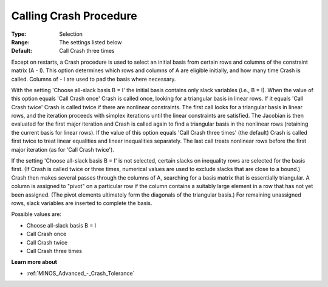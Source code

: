 .. _MINOS_Advanced_-_Calling_Crash:


Calling Crash Procedure
=======================



:Type:	Selection	
:Range:	The settings listed below	
:Default:	Call Crash three times	



Except on restarts, a Crash procedure is used to select an initial basis from certain rows and columns of the constraint matrix (A - I). This option determines which rows and columns of A are eligible initially, and how many time Crash is called. Columns of - I are used to pad the basis where necessary.



With the setting 'Choose all-slack basis B = I' the initial basis contains only slack variables (i.e., B = I). When the value of this option equals 'Call Crash once' Crash is called once, looking for a triangular basis in linear rows. If it equals 'Call Crash twice' Crash is called twice if there are nonlinear constraints. The first call looks for a triangular basis in linear rows, and the iteration proceeds with simplex iterations until the linear constraints are satisfied. The Jacobian is then evaluated for the first major iteration and Crash is called again to find a triangular basis in the nonlinear rows (retaining the current basis for linear rows). If the value of this option equals 'Call Crash three times' (the default) Crash is called first twice to treat linear equalities and linear inequalities separately. The last call treats nonlinear rows before the first major iteration (as for 'Call Crash twice').



If the setting 'Choose all-slack basis B = I' is not selected, certain slacks on inequality rows are selected for the basis first. (If Crash is called twice or three times, numerical values are used to exclude slacks that are close to a bound.) Crash then makes several passes through the columns of A, searching for a basis matrix that is essentially triangular. A column is assigned to "pivot" on a particular row if the column contains a suitably large element in a row that has not yet been assigned. (The pivot elements ultimately form the diagonals of the triangular basis.) For remaining unassigned rows, slack variables are inserted to complete the basis.



Possible values are:



*	Choose all-slack basis B = I
*	Call Crash once
*	Call Crash twice
*	Call Crash three times




**Learn more about** 

*	:ref:`MINOS_Advanced_-_Crash_Tolerance`  






